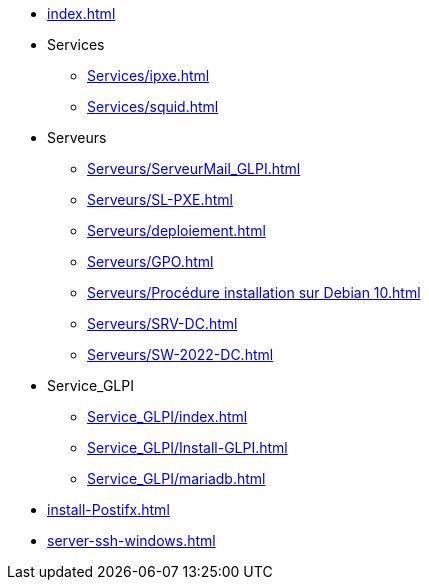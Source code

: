 * xref:index.adoc[]
* Services
** xref:Services/ipxe.adoc[]
** xref:Services/squid.adoc[]
* Serveurs
** xref:Serveurs/ServeurMail_GLPI.adoc[]
** xref:Serveurs/SL-PXE.adoc[]
** xref:Serveurs/deploiement.adoc[]
** xref:Serveurs/GPO.adoc[]
** xref:Serveurs/Procédure installation sur Debian 10.adoc[]
** xref:Serveurs/SRV-DC.adoc[]
** xref:Serveurs/SW-2022-DC.adoc[]
* Service_GLPI
** xref:Service_GLPI/index.adoc[]
** xref:Service_GLPI/Install-GLPI.adoc[]
** xref:Service_GLPI/mariadb.adoc[]
* xref:install-Postifx.adoc[]
* xref:server-ssh-windows.adoc[]

